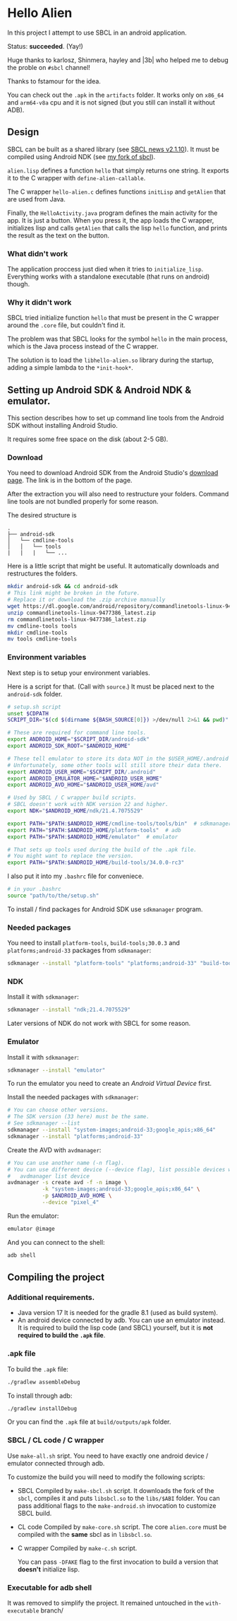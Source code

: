 * Hello Alien
In this project I attempt to use SBCL in an android application.

Status: *succeeded*. (Yay!)

Huge thanks to karlosz, Shinmera, hayley and |3b| who
helped me to debug the proble on ~#sbcl~ channel!

Thanks to fstamour for the idea.

You can check out the ~.apk~ in the ~artifacts~ folder.
It works only on ~x86_64~ and ~arm64-v8a~ cpu and it is not signed
(but you still can install it without ADB).

** Design
SBCL can be built as a shared library (see [[http://www.sbcl.org/all-news.html#2.1.10][SBCL news v2.1.10]]).
It must be compiled using Android NDK (see [[https://github.com/Gleefre/sbcl][my fork of sbcl]]).

~alien.lisp~ defines a function ~hello~ that simply returns one string.
It exports it to the C wrapper with ~define-alien-callable~.

The C wrapper ~hello-alien.c~ defines functions ~initLisp~ and ~getAlien~
that are used from Java.

Finally, the ~HelloActivity.java~ program defines the main activity for the app.
It is just a button. When you press it, the app loads the C wrapper,
initializes lisp and calls ~getAlien~ that calls the lisp ~hello~ function,
and prints the result as the text on the button.
*** What didn't work
The application proccess just died when it tries to ~initialize_lisp~.
Everything works with a standalone executable (that runs on android) though.
*** Why it didn't work
SBCL tried initialize function ~hello~ that must be present in the C wrapper
around the ~.core~ file, but couldn't find it.

The problem was that SBCL looks for the symbol ~hello~ in the main process,
which is the Java process instead of the C wrapper.

The solution is to load the ~libhello-alien.so~ library during the startup,
adding a simple lambda to the ~*init-hook*~.
** Setting up Android SDK & Android NDK & emulator.
This section describes how to set up command line tools
from the Android SDK without installing Android Studio.

It requires some free space on the disk (about 2-5 GB).
*** Download
You need to download Android SDK from the Android Studio's [[https://developer.android.com/studio][download page]].
The link is in the bottom of the page.

After the extraction you will also need to restructure your folders.
Command line tools are not bundled properly for some reason.

The desired structure is
#+BEGIN_SRC
.
├── android-sdk
│   └── cmdline-tools
│   │   └── tools
|   |   |   └── ...
#+END_SRC

Here is a little script that might be useful.
It automatically downloads and restructures the folders.
#+BEGIN_SRC bash
  mkdir android-sdk && cd android-sdk
  # This link might be broken in the future.
  # Replace it or download the .zip archive manually
  wget https://dl.google.com/android/repository/commandlinetools-linux-9477386_latest.zip
  unzip commandlinetools-linux-9477386_latest.zip
  rm commandlinetools-linux-9477386_latest.zip
  mv cmdline-tools tools
  mkdir cmdline-tools
  mv tools cmdline-tools
#+END_SRC
*** Environment variables
Next step is to setup your environment variables.

Here is a script for that. (Call with ~source~.)
It must be placed next to the ~android-sdk~ folder.
#+BEGIN_SRC bash
  # setup.sh script
  unset $CDPATH
  SCRIPT_DIR="$(cd $(dirname ${BASH_SOURCE[0]}) >/dev/null 2>&1 && pwd)"

  # These are required for command line tools.
  export ANDROID_HOME="$SCRIPT_DIR/android-sdk"
  export ANDROID_SDK_ROOT="$ANDROID_HOME"

  # These tell emulator to store its data NOT in the $USER_HOME/.android folder.
  # Unfortunately, some other tools will still store their data there.
  export ANDROID_USER_HOME="$SCRIPT_DIR/.android"
  export ANDROID_EMULATOR_HOME="$ANDROID_USER_HOME"
  export ANDROID_AVD_HOME="$ANDROID_USER_HOME/avd"

  # Used by SBCL / C wrapper build scripts.
  # SBCL doesn't work with NDK version 22 and higher.
  export NDK="$ANDROID_HOME/ndk/21.4.7075529"

  export PATH="$PATH:$ANDROID_HOME/cmdline-tools/tools/bin"  # sdkmanager and avdmanager
  export PATH="$PATH:$ANDROID_HOME/platform-tools"  # adb
  export PATH="$PATH:$ANDROID_HOME/emulator"  # emulator

  # That sets up tools used during the build of the .apk file.
  # You might want to replace the version.
  export PATH="$PATH:$ANDROID_HOME/build-tools/34.0.0-rc3"
#+END_SRC

I also put it into my ~.bashrc~ file for conveniece.
#+BEGIN_SRC bash
  # in your .bashrc
  source "path/to/the/setup.sh"
#+END_SRC

To install / find packages for Android SDK use ~sdkmanager~ program.
*** Needed packages
You need to install ~platform-tools~, ~build-tools;30.0.3~ and ~platforms;android-33~
packages from ~sdkmanager~:
#+BEGIN_SRC bash
  sdkmanager --install "platform-tools" "platforms;android-33" "build-tools;30.0.3"
#+END_SRC
*** NDK
Install it with ~sdkmanager~:
#+BEGIN_SRC bash
  sdkmanager --install "ndk;21.4.7075529"
#+END_SRC
Later versions of NDK do not work with SBCL for some reason.
*** Emulator
Install it with ~sdkmanager~:
#+BEGIN_SRC bash
  sdkmanager --install "emulator"
#+END_SRC

To run the emulator you need to create an /Android Virtual Device/ first.

Install the needed packages with ~sdkmanager~:
#+BEGIN_SRC bash
  # You can choose other versions.
  # The SDK version (33 here) must be the same.
  # See sdkmanager --list
  sdkmanager --install "system-images;android-33;google_apis;x86_64"
  sdkmanager --install "platforms;android-33"   
#+END_SRC

Create the AVD with ~avdmanager~:
#+BEGIN_SRC bash
  # You can use another name (-n flag).
  # You can use different device (--device flag), list possible devices with
  #   avdmanager list device
  avdmanager -s create avd -f -n image \
             -k "system-images;android-33;google_apis;x86_64" \
             -p $ANDROID_AVD_HOME \
             --device "pixel_4"
#+END_SRC

Run the emulator:
#+BEGIN_SRC bash
  emulator @image
#+END_SRC

And you can connect to the shell:
#+BEGIN_SRC bash
  adb shell
#+END_SRC
** Compiling the project
*** Additional requirements.
- Java version 17
  It is needed for the gradle 8.1 (used as build system).
- An android device connected by adb. You can use an emulator instead.
  It is required to build the lisp code (and SBCL) yourself,
  but it is *not required to build the ~.apk~ file*.
*** .apk file
To build the ~.apk~ file:
#+BEGIN_SRC bash
./gradlew assembleDebug
#+END_SRC

To install through adb:
#+BEGIN_SRC bash
./gradlew installDebug
#+END_SRC

Or you can find the ~.apk~ file at ~build/outputs/apk~ folder.
*** SBCL / CL code / C wrapper
Use ~make-all.sh~ sript. You need to have exactly one android device / emulator
connected through adb.

To customize the build you will need to modify the following scripts:

- SBCL
  Compiled by ~make-sbcl.sh~ script.
  It downloads the fork of the ~sbcl~, compiles it and puts ~libsbcl.so~
  to the ~libs/$ABI~ folder.
  You can pass additional flags to the ~make-android.sh~ invocation
  to customize SBCL build.
- CL code
  Compiled by ~make-core.sh~ script.
  The core ~alien.core~ must be compiled with the *same* sbcl as in ~libsbcl.so~.
- C wrapper
  Compiled by ~make-c.sh~ script.

  You can pass ~-DFAKE~ flag to the first invocation
  to build a version that *doesn't* initialize lisp.
*** Executable for adb shell
It was removed to simplify the project.
It remained untouched in the ~with-executable~ branch/
